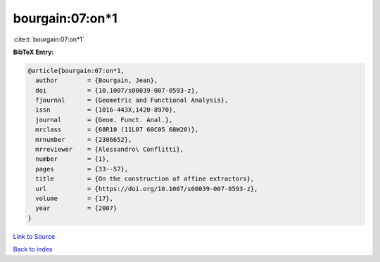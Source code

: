 bourgain:07:on*1
================

:cite:t:`bourgain:07:on*1`

**BibTeX Entry:**

.. code-block:: bibtex

   @article{bourgain:07:on*1,
     author        = {Bourgain, Jean},
     doi           = {10.1007/s00039-007-0593-z},
     fjournal      = {Geometric and Functional Analysis},
     issn          = {1016-443X,1420-8970},
     journal       = {Geom. Funct. Anal.},
     mrclass       = {68R10 (11L07 60C05 68W20)},
     mrnumber      = {2306652},
     mrreviewer    = {Alessandro\ Conflitti},
     number        = {1},
     pages         = {33--57},
     title         = {On the construction of affine extractors},
     url           = {https://doi.org/10.1007/s00039-007-0593-z},
     volume        = {17},
     year          = {2007}
   }

`Link to Source <https://doi.org/10.1007/s00039-007-0593-z},>`_


`Back to index <../By-Cite-Keys.html>`_

